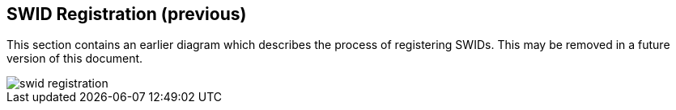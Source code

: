 == SWID Registration (previous)

This section contains an earlier diagram which describes the process of
registering SWIDs. This may be removed in a future version of this document.

[%unnumbered]
image::swid-registration.png[]
